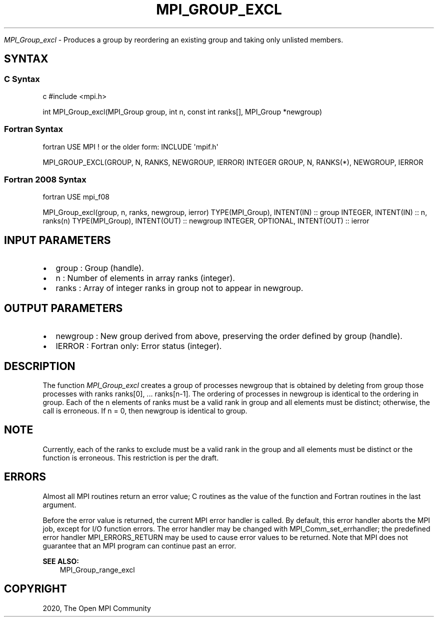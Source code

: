 .\" Man page generated from reStructuredText.
.
.TH "MPI_GROUP_EXCL" "3" "Feb 20, 2022" "" "Open MPI"
.
.nr rst2man-indent-level 0
.
.de1 rstReportMargin
\\$1 \\n[an-margin]
level \\n[rst2man-indent-level]
level margin: \\n[rst2man-indent\\n[rst2man-indent-level]]
-
\\n[rst2man-indent0]
\\n[rst2man-indent1]
\\n[rst2man-indent2]
..
.de1 INDENT
.\" .rstReportMargin pre:
. RS \\$1
. nr rst2man-indent\\n[rst2man-indent-level] \\n[an-margin]
. nr rst2man-indent-level +1
.\" .rstReportMargin post:
..
.de UNINDENT
. RE
.\" indent \\n[an-margin]
.\" old: \\n[rst2man-indent\\n[rst2man-indent-level]]
.nr rst2man-indent-level -1
.\" new: \\n[rst2man-indent\\n[rst2man-indent-level]]
.in \\n[rst2man-indent\\n[rst2man-indent-level]]u
..
.sp
\fI\%MPI_Group_excl\fP \- Produces a group by reordering an existing group and
taking only unlisted members.
.SH SYNTAX
.SS C Syntax
.sp
c #include <mpi.h>
.sp
int MPI_Group_excl(MPI_Group group, int n, const int ranks[], MPI_Group
*newgroup)
.SS Fortran Syntax
.sp
fortran USE MPI ! or the older form: INCLUDE \(aqmpif.h\(aq
.sp
MPI_GROUP_EXCL(GROUP, N, RANKS, NEWGROUP, IERROR) INTEGER GROUP, N,
RANKS(*), NEWGROUP, IERROR
.SS Fortran 2008 Syntax
.sp
fortran USE mpi_f08
.sp
MPI_Group_excl(group, n, ranks, newgroup, ierror) TYPE(MPI_Group),
INTENT(IN) :: group INTEGER, INTENT(IN) :: n, ranks(n) TYPE(MPI_Group),
INTENT(OUT) :: newgroup INTEGER, OPTIONAL, INTENT(OUT) :: ierror
.SH INPUT PARAMETERS
.INDENT 0.0
.IP \(bu 2
group : Group (handle).
.IP \(bu 2
n : Number of elements in array ranks (integer).
.IP \(bu 2
ranks : Array of integer ranks in group not to appear in newgroup.
.UNINDENT
.SH OUTPUT PARAMETERS
.INDENT 0.0
.IP \(bu 2
newgroup : New group derived from above, preserving the order defined
by group (handle).
.IP \(bu 2
IERROR : Fortran only: Error status (integer).
.UNINDENT
.SH DESCRIPTION
.sp
The function \fI\%MPI_Group_excl\fP creates a group of processes newgroup that
is obtained by deleting from group those processes with ranks ranks[0],
\&... ranks[n\-1]. The ordering of processes in newgroup is identical to
the ordering in group. Each of the n elements of ranks must be a valid
rank in group and all elements must be distinct; otherwise, the call is
erroneous. If n = 0, then newgroup is identical to group.
.SH NOTE
.sp
Currently, each of the ranks to exclude must be a valid rank in the
group and all elements must be distinct or the function is erroneous.
This restriction is per the draft.
.SH ERRORS
.sp
Almost all MPI routines return an error value; C routines as the value
of the function and Fortran routines in the last argument.
.sp
Before the error value is returned, the current MPI error handler is
called. By default, this error handler aborts the MPI job, except for
I/O function errors. The error handler may be changed with
MPI_Comm_set_errhandler; the predefined error handler MPI_ERRORS_RETURN
may be used to cause error values to be returned. Note that MPI does not
guarantee that an MPI program can continue past an error.
.sp
\fBSEE ALSO:\fP
.INDENT 0.0
.INDENT 3.5
MPI_Group_range_excl
.UNINDENT
.UNINDENT
.SH COPYRIGHT
2020, The Open MPI Community
.\" Generated by docutils manpage writer.
.
